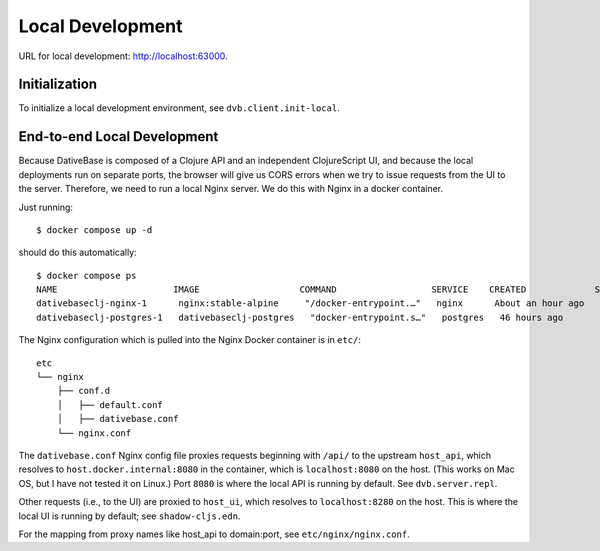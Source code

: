 ================================================================================
  Local Development
================================================================================

URL for local development: http://localhost:63000.


Initialization
================================================================================

To initialize a local development environment, see ``dvb.client.init-local``.


End-to-end Local Development
================================================================================

Because DativeBase is composed of a Clojure API and an independent ClojureScript
UI, and because the local deployments run on separate ports, the browser will
give us CORS errors when we try to issue requests from the UI to the server.
Therefore, we need to run a local Nginx server. We do this with Nginx in a
docker container.

Just running::

  $ docker compose up -d

should do this automatically::

  $ docker compose ps
  NAME                      IMAGE                   COMMAND                  SERVICE    CREATED             STATUS             PORTS
  dativebaseclj-nginx-1      nginx:stable-alpine     "/docker-entrypoint.…"   nginx      About an hour ago   Up About an hour   0.0.0.0:61000->80/tcp, 0.0.0.0:61001->8000/tcp
  dativebaseclj-postgres-1   dativebaseclj-postgres   "docker-entrypoint.s…"   postgres   46 hours ago        Up 46 hours        127.0.0.1:5432->5432/tcp

The Nginx configuration which is pulled into the Nginx Docker container is in ``etc/``::

  etc
  └── nginx
      ├── conf.d
      │   ├── default.conf
      │   ├── dativebase.conf
      └── nginx.conf

The ``dativebase.conf`` Nginx config file proxies requests beginning with ``/api/`` to
the upstream ``host_api``, which resolves to ``host.docker.internal:8080`` in
the container, which is ``localhost:8080`` on the host. (This works on Mac OS,
but I have not tested it on Linux.) Port ``8080`` is where the local API is
running by default. See ``dvb.server.repl``.

Other requests (i.e., to the UI) are proxied to ``host_ui``, which resolves to
``localhost:8280`` on the host. This is where the local UI is running by
default; see ``shadow-cljs.edn``.

For the mapping from proxy names like host_api to domain:port, see
``etc/nginx/nginx.conf``.
